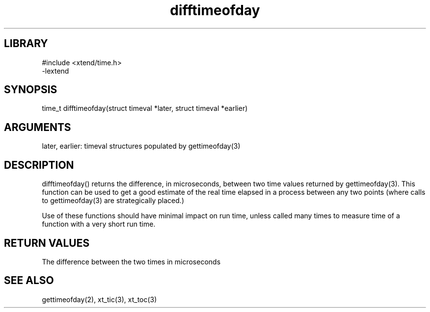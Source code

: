 \" Generated by c2man from difftimeofday.c
.TH difftimeofday 3

.SH LIBRARY
\" Indicate #includes, library name, -L and -l flags
.nf
.na
#include <xtend/time.h>
-lextend
.ad
.fi

\" Convention:
\" Underline anything that is typed verbatim - commands, etc.
.SH SYNOPSIS
.PP
.nf
.na
time_t  difftimeofday(struct timeval *later, struct timeval *earlier)
.ad
.fi

.SH ARGUMENTS
.nf
.na
later, earlier: timeval structures populated by gettimeofday(3)
.ad
.fi

.SH DESCRIPTION

difftimeofday() returns the difference, in microseconds, between two
time values returned by gettimeofday(3).  This function can be used
to get a good estimate of the real time elapsed in a process between
any two points (where calls to gettimeofday(3) are strategically
placed.)

Use of these functions should have minimal impact on run time,
unless called many times to measure time of a function with a very
short run time.

.SH RETURN VALUES

The difference between the two times in microseconds

.SH SEE ALSO

gettimeofday(2), xt_tic(3), xt_toc(3)

